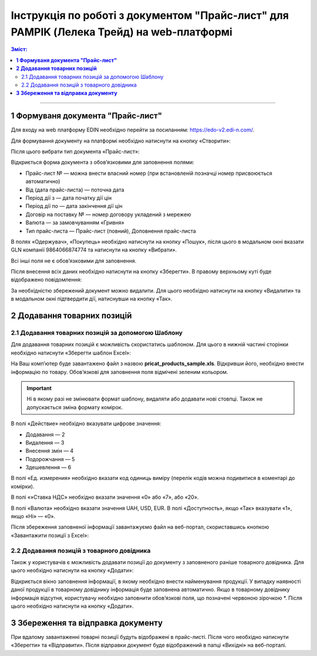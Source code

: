 Інструкція по роботі з документом "Прайс-лист" для PAMPIK (Лелека Трейд) на web-платформі 
####################################################################################################################

.. role:: red

.. contents:: Зміст:
   :depth: 6

---------

**1 Формуваня документа "Прайс-лист"**
==============================================

Для входу на web платформу EDIN необхідно перейти за посиланням: https://edo-v2.edi-n.com/.

Для формування документу на платформі необхідно натиснути на кнопку «Створити»:

.. image:: pics_PricatPampikInstruction_EDIN_2_0/PricatPampikInstruction_EDIN_2_0_01.png
   :align: center

Після цього вибрати тип документа «Прайс-лист»:

.. image:: pics_PricatPampikInstruction_EDIN_2_0/PricatPampikInstruction_EDIN_2_0_02.png
   :align: center

Відкриється форма документа з обов’язковими для заповнення полями:

.. image:: pics_PricatPampikInstruction_EDIN_2_0/PricatPampikInstruction_EDIN_2_0_03.png
   :align: center

* Прайс-лист № — можна внести власний номер (при встановленій позначці номер присвоюється автоматично)
* Від (дата прайс-листа) — поточна дата
* Період дії з — дата початку дії цін
* Період дії по — дата закінчення дії цін
* Договір на поставку № — номер договору укладений з мережею
* Валюта — за замовчуванням «Гривня»
* Тип прайс-листа — Прайс-лист (повний), Доповнення прайс-листа

В полях «Одержувач», «Покупець» необхідно натиснути на кнопку «Пошук», після цього в модальном окні вказати GLN компанії 9864066874774 та натиснути на кнопку «Вибрати».

.. image:: pics_PricatPampikInstruction_EDIN_2_0/PricatPampikInstruction_EDIN_2_0_04.png
   :align: center

Всі інші поля не є обов’язковими для заповнення.

Після внесення всіх даних необхідно натиснути на кнопку «Зберегти». В правому верхньому куті буде відображено повідомлення:

.. image:: pics_PricatPampikInstruction_EDIN_2_0/PricatPampikInstruction_EDIN_2_0_05.png
   :align: center

За необхідністю збережений документ можно видалити. Для цього необхідно натиснути на кнопку «Видалити» та в модальном окні підтвердити дії, натиснувши на кнопку «Так».

.. image:: pics_PricatPampikInstruction_EDIN_2_0/PricatPampikInstruction_EDIN_2_0_06.png
   :align: center

**2 Додавання товарних позицій**
==================================

2.1 Додавання товарних позицій за допомогою Шаблону
--------------------------------------------------------------------

Для додавання товарних позицій є можливість скористатись шаблоном. Для цього в нижній частині сторінки необхідно натиснути «Зберегти шаблон Excel»:

.. image:: pics_PricatPampikInstruction_EDIN_2_0/PricatPampikInstruction_EDIN_2_0_07.png
   :align: center

На Ваш комп’ютер буде завантажено файл з назвою **pricat_products_sample.xls**. Відкривши його, необхідно внести інформацію по товару. Обов’язкові для заповнення поля відмічені зеленим кольором.

.. important:: Ні в якому разі не змінювати формат шаблону, видаляти або додавати нові стовпці. Також не допускається зміна формату комірок.

В полі «Действие» необхідно вказувати цифрове значення:

* Додавання — 2
* Видалення — 3
* Внесення змін — 4
* Подорожчання — 5
* Здешевлення — 6

В полі «Ед. измерения» необхідно вказати код одиниць виміру (перелік кодів можна подивитися в коментарі до комірки).

В полі «»Ставка НДС» необхідно вказати значення «0» або «7», або «20».

В полі «Валюта» необхідно вказати значення UAH, USD, EUR. В полі «Доступность», якщо «Так» вказувати «1», якщо «Ні» — «0».

Після збереження заповненої інформації завантажуємо файл на веб-портал, скориставшись кнопкою «Завантажити позиції з Excel»:

.. image:: pics_PricatPampikInstruction_EDIN_2_0/PricatPampikInstruction_EDIN_2_0_08.png
   :align: center

2.2 Додавання позицій з товарного довідника
--------------------------------------------------------------------

Також у користувачів є можливість додавати позиції до документу з заповненого раніше товарного довідника. Для цього необхідно натиснути на кнопку «Додати»:

.. image:: pics_PricatPampikInstruction_EDIN_2_0/PricatPampikInstruction_EDIN_2_0_09.png
   :align: center

Відкриється вікно заповнення інформації, в якому необхідно внести найменування продукції. У випадку наявності даної продукції в товарному довіднику інформація буде заповнена автоматично. Якщо в товарному довіднику інформація відсутня, користувачу необхідно заповнити обов’язкові поля, що позначені червоною зірочкою :red:`*`. Після цього необхідно натиснути на кнопку «Додати».  

.. image:: pics_PricatPampikInstruction_EDIN_2_0/PricatPampikInstruction_EDIN_2_0_10.png
   :align: center

**3 Збереження та відправка документу**
================================================

При вдалому завантаженні товарні позиції будуть відображені в прайс-листі. Після чого необхідно натиснути «Зберегти» та «Відправити». Після відправки документ буде відображений в папці «Вихідні» на веб-порталі.

